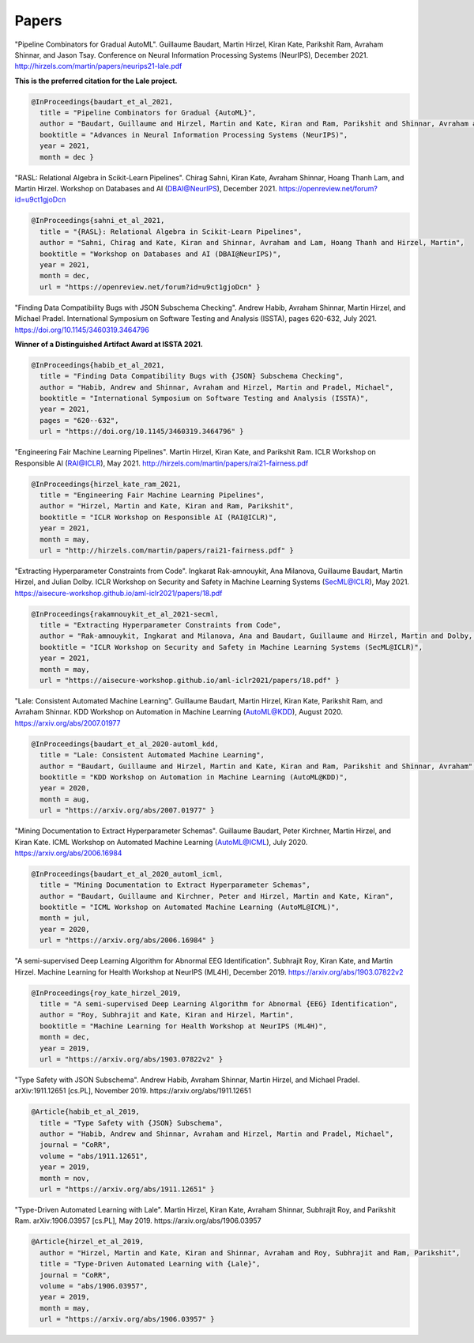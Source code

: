 Papers
======


"Pipeline Combinators for Gradual AutoML".
Guillaume Baudart, Martin Hirzel, Kiran Kate, Parikshit Ram, Avraham Shinnar, and Jason Tsay.
Conference on Neural Information Processing Systems (NeurIPS), December 2021.
http://hirzels.com/martin/papers/neurips21-lale.pdf

**This is the preferred citation for the Lale project.**

.. code:: BibTeX

    @InProceedings{baudart_et_al_2021,
      title = "Pipeline Combinators for Gradual {AutoML}",
      author = "Baudart, Guillaume and Hirzel, Martin and Kate, Kiran and Ram, Parikshit and Shinnar, Avraham and Tsay, Jason",
      booktitle = "Advances in Neural Information Processing Systems (NeurIPS)",
      year = 2021,
      month = dec }

"RASL: Relational Algebra in Scikit-Learn Pipelines".
Chirag Sahni, Kiran Kate, Avraham Shinnar, Hoang Thanh Lam, and Martin Hirzel.
Workshop on Databases and AI (DBAI@NeurIPS), December 2021.
https://openreview.net/forum?id=u9ct1gjoDcn

.. code:: BibTeX

    @InProceedings{sahni_et_al_2021,
      title = "{RASL}: Relational Algebra in Scikit-Learn Pipelines",
      author = "Sahni, Chirag and Kate, Kiran and Shinnar, Avraham and Lam, Hoang Thanh and Hirzel, Martin",
      booktitle = "Workshop on Databases and AI (DBAI@NeurIPS)",
      year = 2021,
      month = dec,
      url = "https://openreview.net/forum?id=u9ct1gjoDcn" }

"Finding Data Compatibility Bugs with JSON Subschema Checking".
Andrew Habib, Avraham Shinnar, Martin Hirzel, and Michael Pradel.
International Symposium on Software Testing and Analysis (ISSTA), pages 620-632, July 2021.
https://doi.org/10.1145/3460319.3464796

**Winner of a Distinguished Artifact Award at ISSTA 2021.**

.. code:: BibTeX

    @InProceedings{habib_et_al_2021,
      title = "Finding Data Compatibility Bugs with {JSON} Subschema Checking",
      author = "Habib, Andrew and Shinnar, Avraham and Hirzel, Martin and Pradel, Michael",
      booktitle = "International Symposium on Software Testing and Analysis (ISSTA)",
      year = 2021,
      pages = "620--632",
      url = "https://doi.org/10.1145/3460319.3464796" }

"Engineering Fair Machine Learning Pipelines".
Martin Hirzel, Kiran Kate, and Parikshit Ram.
ICLR Workshop on Responsible AI (RAI@ICLR), May 2021. 
http://hirzels.com/martin/papers/rai21-fairness.pdf

.. code:: BibTeX

    @InProceedings{hirzel_kate_ram_2021,
      title = "Engineering Fair Machine Learning Pipelines",
      author = "Hirzel, Martin and Kate, Kiran and Ram, Parikshit",
      booktitle = "ICLR Workshop on Responsible AI (RAI@ICLR)",
      year = 2021,
      month = may,
      url = "http://hirzels.com/martin/papers/rai21-fairness.pdf" }

"Extracting Hyperparameter Constraints from Code".
Ingkarat Rak-amnouykit, Ana Milanova, Guillaume Baudart,
Martin Hirzel, and Julian Dolby.
ICLR Workshop on Security and Safety in Machine Learning Systems (SecML@ICLR),
May 2021. 
https://aisecure-workshop.github.io/aml-iclr2021/papers/18.pdf

.. code:: BibTeX

    @InProceedings{rakamnouykit_et_al_2021-secml,
      title = "Extracting Hyperparameter Constraints from Code",
      author = "Rak-amnouykit, Ingkarat and Milanova, Ana and Baudart, Guillaume and Hirzel, Martin and Dolby, Julian",
      booktitle = "ICLR Workshop on Security and Safety in Machine Learning Systems (SecML@ICLR)",
      year = 2021,
      month = may,
      url = "https://aisecure-workshop.github.io/aml-iclr2021/papers/18.pdf" }

"Lale: Consistent Automated Machine Learning".
Guillaume Baudart, Martin Hirzel, Kiran Kate, Parikshit Ram, and
Avraham Shinnar.
KDD Workshop on Automation in Machine Learning (AutoML@KDD), August 2020.
https://arxiv.org/abs/2007.01977

.. code:: BibTeX

    @InProceedings{baudart_et_al_2020-automl_kdd,
      title = "Lale: Consistent Automated Machine Learning",
      author = "Baudart, Guillaume and Hirzel, Martin and Kate, Kiran and Ram, Parikshit and Shinnar, Avraham",
      booktitle = "KDD Workshop on Automation in Machine Learning (AutoML@KDD)",
      year = 2020,
      month = aug,
      url = "https://arxiv.org/abs/2007.01977" }

"Mining Documentation to Extract Hyperparameter Schemas".
Guillaume Baudart, Peter Kirchner, Martin Hirzel, and Kiran Kate.
ICML Workshop on Automated Machine Learning (AutoML@ICML), July 2020.
https://arxiv.org/abs/2006.16984

.. code:: BibTeX

    @InProceedings{baudart_et_al_2020_automl_icml,
      title = "Mining Documentation to Extract Hyperparameter Schemas",
      author = "Baudart, Guillaume and Kirchner, Peter and Hirzel, Martin and Kate, Kiran",
      booktitle = "ICML Workshop on Automated Machine Learning (AutoML@ICML)",
      month = jul,
      year = 2020,
      url = "https://arxiv.org/abs/2006.16984" }

"A semi-supervised Deep Learning Algorithm for Abnormal EEG Identification".
Subhrajit Roy, Kiran Kate, and Martin Hirzel.
Machine Learning for Health Workshop at NeurIPS (ML4H), December 2019.
https://arxiv.org/abs/1903.07822v2

.. code:: BibTeX

    @InProceedings{roy_kate_hirzel_2019,
      title = "A semi-supervised Deep Learning Algorithm for Abnormal {EEG} Identification",
      author = "Roy, Subhrajit and Kate, Kiran and Hirzel, Martin",
      booktitle = "Machine Learning for Health Workshop at NeurIPS (ML4H)",
      month = dec,
      year = 2019,
      url = "https://arxiv.org/abs/1903.07822v2" }

"Type Safety with JSON Subschema".
Andrew Habib, Avraham Shinnar, Martin Hirzel, and Michael Pradel.
arXiv:1911.12651 [cs.PL], November 2019.
https://arxiv.org/abs/1911.12651

.. code:: BibTeX

    @Article{habib_et_al_2019,
      title = "Type Safety with {JSON} Subschema",
      author = "Habib, Andrew and Shinnar, Avraham and Hirzel, Martin and Pradel, Michael",
      journal = "CoRR",
      volume = "abs/1911.12651",
      year = 2019,
      month = nov,
      url = "https://arxiv.org/abs/1911.12651" }

"Type-Driven Automated Learning with Lale".
Martin Hirzel, Kiran Kate, Avraham Shinnar, Subhrajit Roy, and Parikshit Ram.
arXiv:1906.03957 [cs.PL], May 2019.
https://arxiv.org/abs/1906.03957

.. code:: BibTeX

    @Article{hirzel_et_al_2019,
      author = "Hirzel, Martin and Kate, Kiran and Shinnar, Avraham and Roy, Subhrajit and Ram, Parikshit",
      title = "Type-Driven Automated Learning with {Lale}",
      journal = "CoRR",
      volume = "abs/1906.03957",
      year = 2019,
      month = may,
      url = "https://arxiv.org/abs/1906.03957" }

